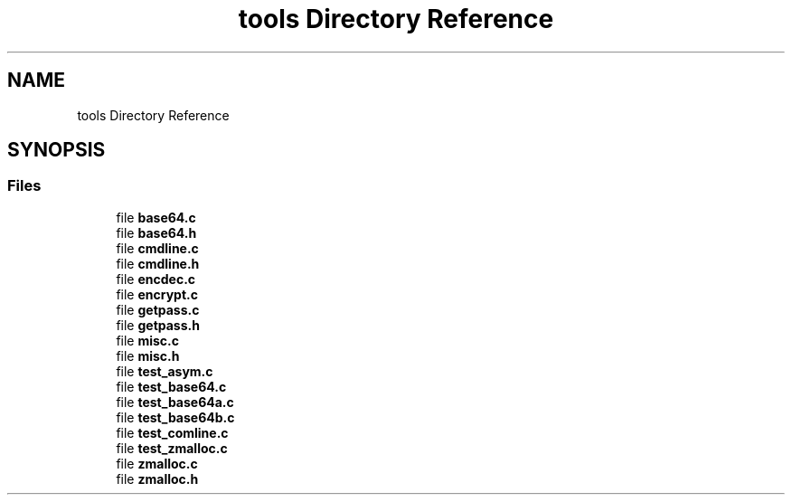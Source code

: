 .TH "tools Directory Reference" 3 "Fri Sep 29 2017" "diba" \" -*- nroff -*-
.ad l
.nh
.SH NAME
tools Directory Reference
.SH SYNOPSIS
.br
.PP
.SS "Files"

.in +1c
.ti -1c
.RI "file \fBbase64\&.c\fP"
.br
.ti -1c
.RI "file \fBbase64\&.h\fP"
.br
.ti -1c
.RI "file \fBcmdline\&.c\fP"
.br
.ti -1c
.RI "file \fBcmdline\&.h\fP"
.br
.ti -1c
.RI "file \fBencdec\&.c\fP"
.br
.ti -1c
.RI "file \fBencrypt\&.c\fP"
.br
.ti -1c
.RI "file \fBgetpass\&.c\fP"
.br
.ti -1c
.RI "file \fBgetpass\&.h\fP"
.br
.ti -1c
.RI "file \fBmisc\&.c\fP"
.br
.ti -1c
.RI "file \fBmisc\&.h\fP"
.br
.ti -1c
.RI "file \fBtest_asym\&.c\fP"
.br
.ti -1c
.RI "file \fBtest_base64\&.c\fP"
.br
.ti -1c
.RI "file \fBtest_base64a\&.c\fP"
.br
.ti -1c
.RI "file \fBtest_base64b\&.c\fP"
.br
.ti -1c
.RI "file \fBtest_comline\&.c\fP"
.br
.ti -1c
.RI "file \fBtest_zmalloc\&.c\fP"
.br
.ti -1c
.RI "file \fBzmalloc\&.c\fP"
.br
.ti -1c
.RI "file \fBzmalloc\&.h\fP"
.br
.in -1c
